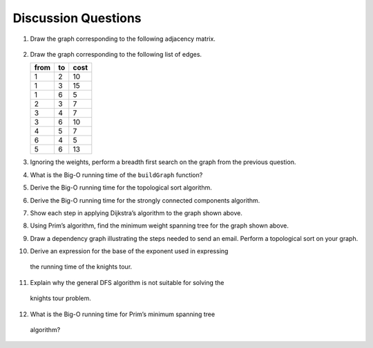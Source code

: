 ..  Copyright (C)  Brad Miller, David Ranum
    This work is licensed under the Creative Commons Attribution-NonCommercial-ShareAlike 4.0 International License. To view a copy of this license, visit http://creativecommons.org/licenses/by-nc-sa/4.0/.


Discussion Questions
--------------------

1. Draw the graph corresponding to the following adjacency matrix.

.. figure:: Figures/adjMatEX.png
   :align: center


2. Draw the graph corresponding to the following list of edges.

   .. table:: 

           +--------+------+--------+
           | from   | to   | cost   |
           +========+======+========+
           | 1      | 2    | 10     |
           +--------+------+--------+
           | 1      | 3    | 15     |
           +--------+------+--------+
           | 1      | 6    | 5      |
           +--------+------+--------+
           | 2      | 3    | 7      |
           +--------+------+--------+
           | 3      | 4    | 7      |
           +--------+------+--------+
           | 3      | 6    | 10     |
           +--------+------+--------+
           | 4      | 5    | 7      |
           +--------+------+--------+
           | 6      | 4    | 5      |
           +--------+------+--------+
           | 5      | 6    | 13     |
           +--------+------+--------+

3. Ignoring the weights, perform a breadth first search on the graph
   from the previous question.

4. What is the Big-O running time of the ``buildGraph`` function?

5. Derive the Big-O running time for the topological sort algorithm.

6. Derive the Big-O running time for the strongly connected components
   algorithm.

7. Show each step in applying Dijkstra’s algorithm to the graph shown above.

8. Using Prim’s algorithm, find the minimum weight spanning tree for the
   graph shown above.

9. Draw a dependency graph illustrating the steps needed to send an
   email. Perform a topological sort on your graph.

10. Derive an expression for the base of the exponent used in expressing
   the running time of the knights tour.

11. Explain why the general DFS algorithm is not suitable for solving the
   knights tour problem.

12. What is the Big-O running time for Prim’s minimum spanning tree
   algorithm?

